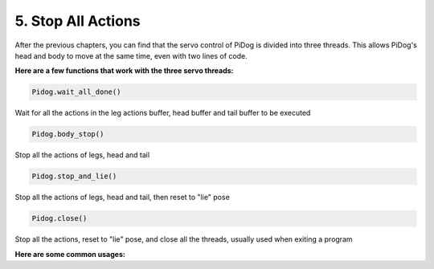 5. Stop All Actions
======================

After the previous chapters, you can find that the servo control of PiDog is divided into three threads.
This allows PiDog's head and body to move at the same time, even with two lines of code.

**Here are a few functions that work with the three servo threads:**

.. code-block:: python

    Pidog.wait_all_done()
    
Wait for all the actions in the leg actions buffer, head buffer and tail buffer to be executed

.. code-block:: python

    Pidog.body_stop()
    
Stop all the actions of legs, head and tail

.. code-block:: python

    Pidog.stop_and_lie()
    
Stop all the actions of legs, head and tail, then reset to "lie" pose

.. code-block:: python

    Pidog.close()
    
Stop all the actions, reset to "lie" pose, and  close all the threads, usually used when exiting a program


**Here are some common usages:**



.. code-block:: python
    :emphasize-lines: 10,36,45

    from pidog import Pidog
    import time

    my_dog = Pidog()

    try:
        # pushup prepare
        my_dog.legs_move([[45, 35, -45, -35, 80, 70, -80, -70]], speed=30)
        my_dog.head_move([[0, 0, 0]], pitch_comp=-10, speed=80) 
        my_dog.wait_all_done() # wait all the actions to be done
        time.sleep(0.5)

        # pushup 
        leg_pushup_action = [
            [90, -30, -90, 30, 80, 70, -80, -70],
            [45, 35, -45, -35, 80, 70, -80, -70],       
        ]
        head_pushup_action = [
            [0, 0, -30],
            [0, 0, 20],
        ]
        
        # fill action buffers
        for _ in range(50):
            my_dog.legs_move(leg_pushup_action, immediately=False, speed=50)
            my_dog.head_move(head_pushup_action, pitch_comp=-10, immediately=False, speed=50)
        
        # show buffer length
        print(f"legs buffer length (start): {len(my_dog.legs_action_buffer)}")
        
        # keep 5 second & show buffer length
        time.sleep(5)
        print(f"legs buffer length (5s): {len(my_dog.legs_action_buffer)}")
        
        # stop action & show buffer length
        my_dog.stop_and_lie()
        print(f"legs buffer length (stop): {len(my_dog.legs_action_buffer)}")

    except KeyboardInterrupt:
        pass
    except Exception as e:
        print(f"\033[31mERROR: {e}\033[m")
    finally:
        print("closing ...")
        my_dog.close() # close all the servo threads